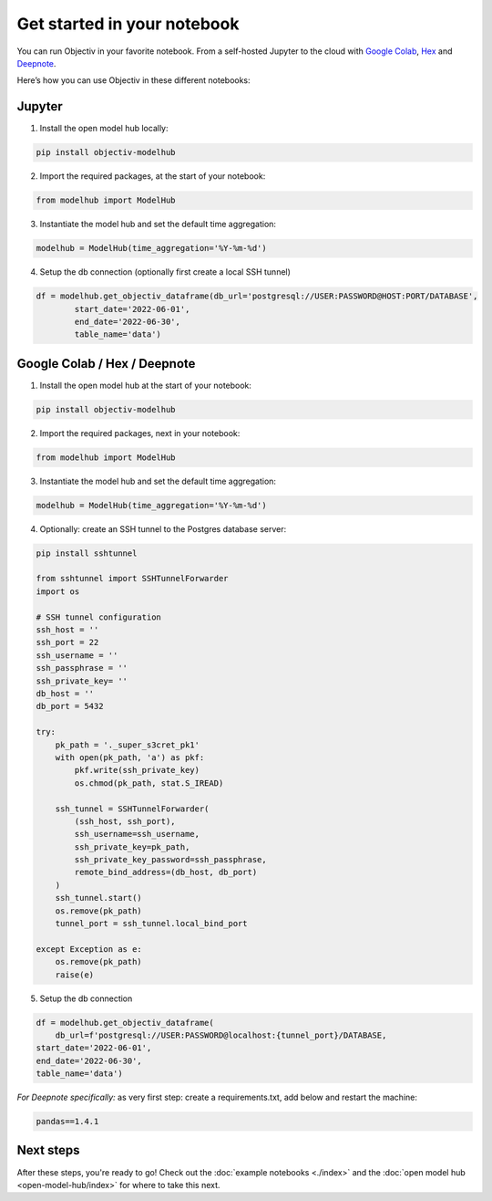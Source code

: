 .. _get_started_in_your_notebook:

.. frontmatterposition:: 5

============================
Get started in your notebook
============================

You can run Objectiv in your favorite notebook. From a self-hosted Jupyter to the cloud with 
`Google Colab <https://colab.research.google.com/>`_, `Hex <https://hex.tech/>`_ and 
`Deepnote <https://deepnote.com>`_. 

Here’s how you can use Objectiv in these different notebooks:

Jupyter
-------

1) Install the open model hub locally:

.. code-block:: console

	pip install objectiv-modelhub

2) Import the required packages, at the start of your notebook:

.. code-block:: python

	from modelhub import ModelHub

3) Instantiate the model hub and set the default time aggregation:

.. code-block:: python

	modelhub = ModelHub(time_aggregation='%Y-%m-%d')

4) Setup the db connection (optionally first create a local SSH tunnel)

.. code-block:: python

	df = modelhub.get_objectiv_dataframe(db_url='postgresql://USER:PASSWORD@HOST:PORT/DATABASE',
		start_date='2022-06-01',
		end_date='2022-06-30',
		table_name='data')

Google Colab / Hex / Deepnote
-----------------------------

1) Install the open model hub at the start of your notebook:

.. code-block:: console

	pip install objectiv-modelhub

2) Import the required packages, next in your notebook:

.. code-block:: python

	from modelhub import ModelHub

3) Instantiate the model hub and set the default time aggregation:

.. code-block:: python

	modelhub = ModelHub(time_aggregation='%Y-%m-%d')

4) Optionally: create an SSH tunnel to the Postgres database server:


.. code-block:: python
	
    pip install sshtunnel

    from sshtunnel import SSHTunnelForwarder
    import os

    # SSH tunnel configuration
    ssh_host = ''
    ssh_port = 22
    ssh_username = ''
    ssh_passphrase = ''
    ssh_private_key= ''
    db_host = ''
    db_port = 5432

    try:
        pk_path = '._super_s3cret_pk1'
        with open(pk_path, 'a') as pkf:
            pkf.write(ssh_private_key)
            os.chmod(pk_path, stat.S_IREAD)

        ssh_tunnel = SSHTunnelForwarder(
            (ssh_host, ssh_port),
            ssh_username=ssh_username,
            ssh_private_key=pk_path,
            ssh_private_key_password=ssh_passphrase,
            remote_bind_address=(db_host, db_port)
        )
        ssh_tunnel.start()
        os.remove(pk_path)
        tunnel_port = ssh_tunnel.local_bind_port

    except Exception as e:
        os.remove(pk_path)
        raise(e)

5) Setup the db connection

.. code-block:: python

	df = modelhub.get_objectiv_dataframe(
	    db_url=f'postgresql://USER:PASSWORD@localhost:{tunnel_port}/DATABASE,
        start_date='2022-06-01',
        end_date='2022-06-30',
        table_name='data')


*For Deepnote specifically:*
as very first step: create a requirements.txt, add below and restart the machine:

.. code-block:: python

	pandas==1.4.1

Next steps
---------------

After these steps, you're ready to go! Check out the :doc:`example notebooks <./index>` and the 
:doc:`open model hub <open-model-hub/index>` for where to take this next.
